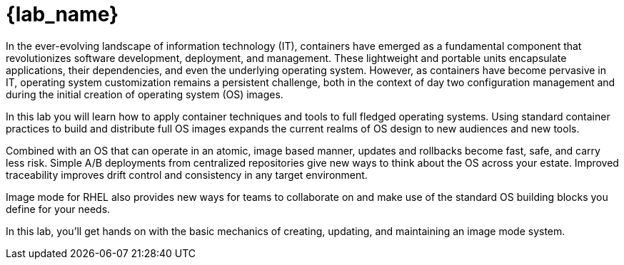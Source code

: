 = {lab_name}

In the ever-evolving landscape of information technology (IT), containers have emerged as a fundamental component that revolutionizes software development, deployment, and management. These lightweight and portable units encapsulate applications, their dependencies, and even the underlying operating system. However, as containers have become pervasive in IT, operating system customization remains a persistent challenge, both in the context of day two configuration management and during the initial creation of operating system (OS) images.

In this lab you will learn how to apply container techniques and tools to full fledged operating systems. Using standard container practices to build and distribute full OS images expands the current realms of OS design to new audiences and new tools. 

Combined with an OS that can operate in an atomic, image based manner, updates and rollbacks become fast, safe, and carry less risk. Simple A/B deployments from centralized repositories give new ways to think about the OS across your estate. Improved traceability improves drift control and consistency in any target environment.

Image mode for RHEL also provides new ways for teams to collaborate on and make use of the standard OS building blocks you define for your needs. 

In this lab, you'll get hands on with the basic mechanics of creating, updating, and maintaining an image mode system. 
